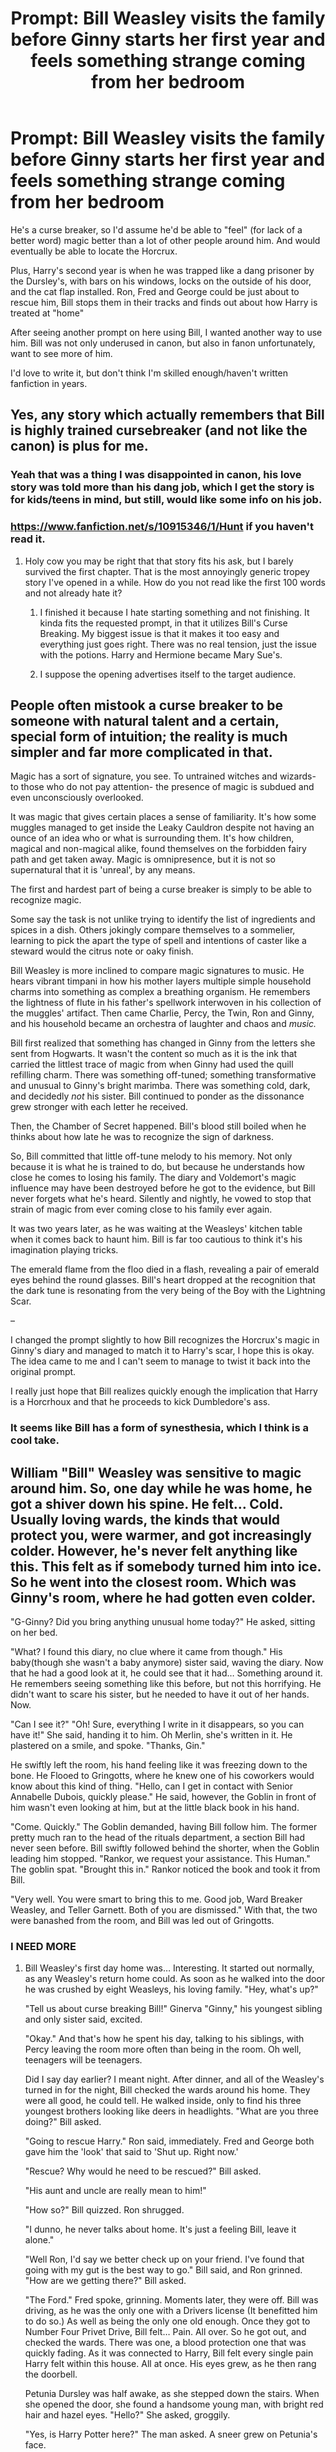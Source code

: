 #+TITLE: Prompt: Bill Weasley visits the family before Ginny starts her first year and feels something strange coming from her bedroom

* Prompt: Bill Weasley visits the family before Ginny starts her first year and feels something strange coming from her bedroom
:PROPERTIES:
:Author: SnarkyAndProud
:Score: 207
:DateUnix: 1583181533.0
:DateShort: 2020-Mar-03
:FlairText: Prompt
:END:
He's a curse breaker, so I'd assume he'd be able to "feel" (for lack of a better word) magic better than a lot of other people around him. And would eventually be able to locate the Horcrux.

Plus, Harry's second year is when he was trapped like a dang prisoner by the Dursley's, with bars on his windows, locks on the outside of his door, and the cat flap installed. Ron, Fred and George could be just about to rescue him, Bill stops them in their tracks and finds out about how Harry is treated at "home"

After seeing another prompt on here using Bill, I wanted another way to use him. Bill was not only underused in canon, but also in fanon unfortunately, want to see more of him.

I'd love to write it, but don't think I'm skilled enough/haven't written fanfiction in years.


** Yes, any story which actually remembers that Bill is highly trained cursebreaker (and not like the canon) is plus for me.
:PROPERTIES:
:Author: ceplma
:Score: 88
:DateUnix: 1583186733.0
:DateShort: 2020-Mar-03
:END:

*** Yeah that was a thing I was disappointed in canon, his love story was told more than his dang job, which I get the story is for kids/teens in mind, but still, would like some info on his job.
:PROPERTIES:
:Author: SnarkyAndProud
:Score: 30
:DateUnix: 1583187084.0
:DateShort: 2020-Mar-03
:END:


*** [[https://www.fanfiction.net/s/10915346/1/Hunt]] if you haven't read it.
:PROPERTIES:
:Author: HairyHorux
:Score: 11
:DateUnix: 1583191270.0
:DateShort: 2020-Mar-03
:END:

**** Holy cow you may be right that that story fits his ask, but I barely survived the first chapter. That is the most annoyingly generic tropey story I've opened in a while. How do you not read like the first 100 words and not already hate it?
:PROPERTIES:
:Author: ForgingFaces
:Score: 4
:DateUnix: 1583253479.0
:DateShort: 2020-Mar-03
:END:

***** I finished it because I hate starting something and not finishing. It kinda fits the requested prompt, in that it utilizes Bill's Curse Breaking. My biggest issue is that it makes it too easy and everything just goes right. There was no real tension, just the issue with the potions. Harry and Hermione became Mary Sue's.
:PROPERTIES:
:Author: Jauntrianna
:Score: 2
:DateUnix: 1583324686.0
:DateShort: 2020-Mar-04
:END:


***** I suppose the opening advertises itself to the target audience.
:PROPERTIES:
:Author: Luna-shovegood
:Score: 1
:DateUnix: 1583261101.0
:DateShort: 2020-Mar-03
:END:


** People often mistook a curse breaker to be someone with natural talent and a certain, special form of intuition; the reality is much simpler and far more complicated in that.

Magic has a sort of signature, you see. To untrained witches and wizards- to those who do not pay attention- the presence of magic is subdued and even unconsciously overlooked.

It was magic that gives certain places a sense of familiarity. It's how some muggles managed to get inside the Leaky Cauldron despite not having an ounce of an idea who or what is surrounding them. It's how children, magical and non-magical alike, found themselves on the forbidden fairy path and get taken away. Magic is omnipresence, but it is not so supernatural that it is 'unreal', by any means.

The first and hardest part of being a curse breaker is simply to be able to recognize magic.

Some say the task is not unlike trying to identify the list of ingredients and spices in a dish. Others jokingly compare themselves to a sommelier, learning to pick the apart the type of spell and intentions of caster like a steward would the citrus note or oaky finish.

Bill Weasley is more inclined to compare magic signatures to music. He hears vibrant timpani in how his mother layers multiple simple household charms into something as complex a breathing organism. He remembers the lightness of flute in his father's spellwork interwoven in his collection of the muggles' artifact. Then came Charlie, Percy, the Twin, Ron and Ginny, and his household became an orchestra of laughter and chaos and /music./

Bill first realized that something has changed in Ginny from the letters she sent from Hogwarts. It wasn't the content so much as it is the ink that carried the littlest trace of magic from when Ginny had used the quill refilling charm. There was something off-tuned; something transformative and unusual to Ginny's bright marimba. There was something cold, dark, and decidedly /not/ his sister. Bill continued to ponder as the dissonance grew stronger with each letter he received.

Then, the Chamber of Secret happened. Bill's blood still boiled when he thinks about how late he was to recognize the sign of darkness.

So, Bill committed that little off-tune melody to his memory. Not only because it is what he is trained to do, but because he understands how close he comes to losing his family. The diary and Voldemort's magic influence may have been destroyed before he got to the evidence, but Bill never forgets what he's heard. Silently and nightly, he vowed to stop that strain of magic from ever coming close to his family ever again.

It was two years later, as he was waiting at the Weasleys' kitchen table when it comes back to haunt him. Bill is far too cautious to think it's his imagination playing tricks.

The emerald flame from the floo died in a flash, revealing a pair of emerald eyes behind the round glasses. Bill's heart dropped at the recognition that the dark tune is resonating from the very being of the Boy with the Lightning Scar.

--

I changed the prompt slightly to how Bill recognizes the Horcrux's magic in Ginny's diary and managed to match it to Harry's scar, I hope this is okay. The idea came to me and I can't seem to manage to twist it back into the original prompt.

I really just hope that Bill realizes quickly enough the implication that Harry is a Horcrhoux and that he proceeds to kick Dumbledore's ass.
:PROPERTIES:
:Author: In_All_Over_My_Head
:Score: 20
:DateUnix: 1583235678.0
:DateShort: 2020-Mar-03
:END:

*** It seems like Bill has a form of synesthesia, which I think is a cool take.
:PROPERTIES:
:Author: ParanoidDrone
:Score: 5
:DateUnix: 1583339330.0
:DateShort: 2020-Mar-04
:END:


** William "Bill" Weasley was sensitive to magic around him. So, one day while he was home, he got a shiver down his spine. He felt... Cold. Usually loving wards, the kinds that would protect you, were warmer, and got increasingly colder. However, he's never felt anything like this. This felt as if somebody turned him into ice. So he went into the closest room. Which was Ginny's room, where he had gotten even colder.

"G-Ginny? Did you bring anything unusual home today?" He asked, sitting on her bed.

"What? I found this diary, no clue where it came from though." His baby(though she wasn't a baby anymore) sister said, waving the diary. Now that he had a good look at it, he could see that it had... Something around it. He remembers seeing something like this before, but not this horrifying. He didn't want to scare his sister, but he needed to have it out of her hands. Now.

"Can I see it?" "Oh! Sure, everything I write in it disappears, so you can have it!" She said, handing it to him. Oh Merlin, she's written in it. He plastered on a smile, and spoke. "Thanks, Gin."

He swiftly left the room, his hand feeling like it was freezing down to the bone. He Flooed to Gringotts, where he knew one of his coworkers would know about this kind of thing. "Hello, can I get in contact with Senior Annabelle Dubois, quickly please." He said, however, the Goblin in front of him wasn't even looking at him, but at the little black book in his hand.

"Come. Quickly." The Goblin demanded, having Bill follow him. The former pretty much ran to the head of the rituals department, a section Bill had never seen before. Bill swiftly followed behind the shorter, when the Goblin leading him stopped. "Rankor, we request your assistance. This Human." The goblin spat. "Brought this in." Rankor noticed the book and took it from Bill.

"Very well. You were smart to bring this to me. Good job, Ward Breaker Weasley, and Teller Garnett. Both of you are dismissed." With that, the two were banashed from the room, and Bill was led out of Gringotts.
:PROPERTIES:
:Author: Dalitive
:Score: 62
:DateUnix: 1583189423.0
:DateShort: 2020-Mar-03
:END:

*** I NEED MORE
:PROPERTIES:
:Author: ranbowdog101
:Score: 19
:DateUnix: 1583192134.0
:DateShort: 2020-Mar-03
:END:

**** Bill Weasley's first day home was... Interesting. It started out normally, as any Weasley's return home could. As soon as he walked into the door he was crushed by eight Weasleys, his loving family. "Hey, what's up?"

"Tell us about curse breaking Bill!" Ginerva "Ginny," his youngest sibling and only sister said, excited.

"Okay." And that's how he spent his day, talking to his siblings, with Percy leaving the room more often than being in the room. Oh well, teenagers will be teenagers.

Did I say day earlier? I meant night. After dinner, and all of the Weasley's turned in for the night, Bill checked the wards around his home. They were all good, he could tell. He walked inside, only to find his three youngest brothers looking like deers in headlights. "What are you three doing?" Bill asked.

"Going to rescue Harry." Ron said, immediately. Fred and George both gave him the 'look' that said to 'Shut up. Right now.'

"Rescue? Why would he need to be rescued?" Bill asked.

"His aunt and uncle are really mean to him!"

"How so?" Bill quizzed. Ron shrugged.

"I dunno, he never talks about home. It's just a feeling Bill, leave it alone."

"Well Ron, I'd say we better check up on your friend. I've found that going with my gut is the best way to go." Bill said, and Ron grinned. "How are we getting there?" Bill asked.

"The Ford." Fred spoke, grinning. Moments later, they were off. Bill was driving, as he was the only one with a Drivers license (It benefitted him to do so.) As well as being the only one old enough. Once they got to Number Four Privet Drive, Bill felt... Pain. All over. So he got out, and checked the wards. There was one, a blood protection one that was quickly fading. As it was connected to Harry, Bill felt every single pain Harry felt within this house. All at once. His eyes grew, as he then rang the doorbell.

Petunia Dursley was half awake, as she stepped down the stairs. When she opened the door, she found a handsome young man, with bright red hair and hazel eyes. "Hello?" She asked, groggily.

"Yes, is Harry Potter here?" The man asked. A sneer grew on Petunia's face.

"What do you want with that delinquent?" She asked.

"Well, I believe its time to relieve you of your duty to take care of him. And I would like to thank you for taking care of my cousin." Bill said, smoothly lying. About the cousin thing.

"Good Riddance. The boy is a problem child to begin with, and we'll be happy to have him gone. I'll go retrieve him."

Bill stood as the horse-faced woman walked up the stairs. Moments later, Harry FREAKING POTTER walked down the stairs, but Bill smiled. "Harry! I haven't seen you since you were a baby! You're quite dashing, if I do say so myself. Come along, if we wish to be home before sunrise we must leave immediately! Do you have everything?" Harry, confused, just nodded, not trusting his mouth. Bill smiled again at Petunia. "Thank you again for taking care of him, we must be off now!" Bill then took Harry to the car, where the child brightened up seeing Ron and the twins. Bill got into the drivers seat and drove to the Burrow, handling his mothers temper, as the younger children were off to bed. After Bill was sure that the children were asleep, he explained everything to his mother, and both vowed to keep Harry out of the Dursley home. It worked.
:PROPERTIES:
:Author: Dalitive
:Score: 50
:DateUnix: 1583194467.0
:DateShort: 2020-Mar-03
:END:

***** My goodness! Thank you all so much!
:PROPERTIES:
:Author: Dalitive
:Score: 5
:DateUnix: 1583204913.0
:DateShort: 2020-Mar-03
:END:


*** Hey @Dalitive write a full length Bill weasly fanfic from his birth.
:PROPERTIES:
:Author: Hindu2002
:Score: 8
:DateUnix: 1583204906.0
:DateShort: 2020-Mar-03
:END:

**** @Hindu2002 As much as I would love to, I'm pretty bad about finishing a chapter or two of a story and forgetting about it.
:PROPERTIES:
:Author: Dalitive
:Score: 5
:DateUnix: 1583205017.0
:DateShort: 2020-Mar-03
:END:

***** Lol.

Hope one day we get A Snape Chronicles style biographies of all the side characters .
:PROPERTIES:
:Author: Hindu2002
:Score: 3
:DateUnix: 1583205667.0
:DateShort: 2020-Mar-03
:END:


*** Would he notice the same cold aura from Harry
:PROPERTIES:
:Author: BrilliantTarget
:Score: 2
:DateUnix: 1583230475.0
:DateShort: 2020-Mar-03
:END:

**** Uhh maybe? I'm not too sure, because Harry had a significantly smaller piece, and I believe it was like a parasite, so maybe Harry's magic overpowered it?
:PROPERTIES:
:Author: Dalitive
:Score: 1
:DateUnix: 1583239588.0
:DateShort: 2020-Mar-03
:END:


** Obligatory [[https://fanfiction.net/s/2889350/1/Bungle-in-the-Jungle-A-Harry-Potter-Adventure]]
:PROPERTIES:
:Author: Im_Not_Even
:Score: 12
:DateUnix: 1583194512.0
:DateShort: 2020-Mar-03
:END:

*** The second person point of view has always been off putting for me. I've tried giving it a shot a few times but it always just seems wrong.

Damn shame because I've always liked their other stories.
:PROPERTIES:
:Author: TheIncendiaryDevice
:Score: 11
:DateUnix: 1583197889.0
:DateShort: 2020-Mar-03
:END:

**** This is the only one I've read where it works for me.

It's such an unusual style.
:PROPERTIES:
:Author: Im_Not_Even
:Score: 3
:DateUnix: 1583198623.0
:DateShort: 2020-Mar-03
:END:


**** This. I am trying now for the umpteenth time -it just doesn't work for me :(
:PROPERTIES:
:Author: the_long_way_round25
:Score: 2
:DateUnix: 1583230006.0
:DateShort: 2020-Mar-03
:END:


*** I reread this story quite a few times and damn it never gets old for me
:PROPERTIES:
:Author: Giv3mename
:Score: 2
:DateUnix: 1583213800.0
:DateShort: 2020-Mar-03
:END:


** That would be awesome! I like Bill Weasley. But, alas, I too am not a good enough creative writer to pull that off.
:PROPERTIES:
:Author: OHRavenclaw
:Score: 14
:DateUnix: 1583185807.0
:DateShort: 2020-Mar-03
:END:

*** Once Albus tells Bill about the blood protection surrounding the house, I'm sure Bill won't care after what he sees at the house, and Harry treated like a prisoner/captive instead of a kid. And will either get his parents to raise Harry, he'll do it himself, or he'd find someone he trusts to do it. Maybe Tonks? Since in fanon they're often friends, no idea how close to canon Bill and Tonks being friends actually is though, but it's fanon, we can play with that idea.
:PROPERTIES:
:Author: SnarkyAndProud
:Score: 12
:DateUnix: 1583186113.0
:DateShort: 2020-Mar-03
:END:

**** Right. And then eventually Bill feels that something is off about Harry and that it feels similar to the diary (I would imagine Horcruxes would feel differently if attached to a living object) and takes Harry in to see the goblins.
:PROPERTIES:
:Author: OHRavenclaw
:Score: 3
:DateUnix: 1583186293.0
:DateShort: 2020-Mar-03
:END:

***** Mhm, the goblins are often overused in stories, but as long as they're not the nice sort, once you prove yourself to them or whatever, I can get behind that.
:PROPERTIES:
:Author: SnarkyAndProud
:Score: 7
:DateUnix: 1583186467.0
:DateShort: 2020-Mar-03
:END:

****** Oh, they're not going to fall all over him. They will be the goblins from canon. They don't like wizards but they can respect wizards. Bill has earned their respect already through his work and Harry earns it...somehow.
:PROPERTIES:
:Author: OHRavenclaw
:Score: 5
:DateUnix: 1583186783.0
:DateShort: 2020-Mar-03
:END:

******* That'd make more sense for me, can't stand when the goblins suddenly like certain characters because of x reason.
:PROPERTIES:
:Author: SnarkyAndProud
:Score: 6
:DateUnix: 1583187022.0
:DateShort: 2020-Mar-03
:END:


** More H/G but still fulfills your premise [[https://www.fanfiction.net/s/13183655/1/Harry-Potter-the-Unexpected-Summer]]
:PROPERTIES:
:Author: time-lord
:Score: 1
:DateUnix: 1583199906.0
:DateShort: 2020-Mar-03
:END:
